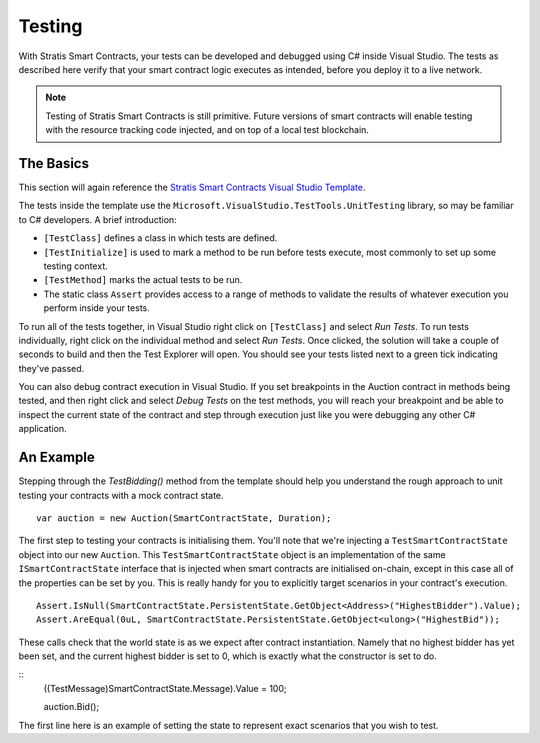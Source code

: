 ###############################
Testing
###############################

With Stratis Smart Contracts, your tests can be developed and debugged using C# inside Visual Studio. The tests as described here verify that your smart contract logic executes as intended, before you deploy it to a live network.

.. note::
  Testing of Stratis Smart Contracts is still primitive. Future versions of smart contracts will enable testing with the resource tracking code injected, and on top of a local test blockchain.

The Basics
----------

This section will again reference the `Stratis Smart Contracts Visual Studio Template <https://marketplace.visualstudio.com/items?itemName=StratisGroupLtd.StratisSmartContractsTemplate>`_.

The tests inside the template use the ``Microsoft.VisualStudio.TestTools.UnitTesting`` library, so may be familiar to C# developers. A brief introduction:

- ``[TestClass]`` defines a class in which tests are defined.
- ``[TestInitialize]`` is used to mark a method to be run before tests execute, most commonly to set up some testing context.
- ``[TestMethod]`` marks the actual tests to be run.
- The static class ``Assert`` provides access to a range of methods to validate the results of whatever execution you perform inside your tests.

To run all of the tests together, in Visual Studio right click on ``[TestClass]`` and select `Run Tests`. To run tests individually, right click on the individual method and select `Run Tests`. Once clicked, the solution will take a couple of seconds to build and then the Test Explorer will open. You should see your tests listed next to a green tick indicating they've passed.

You can also debug contract execution in Visual Studio. If you set breakpoints in the Auction contract in methods being tested, and then right click and select `Debug Tests` on the test methods, you will reach your breakpoint and be able to inspect the current state of the contract and step through execution just like you were debugging any other C# application.

An Example
----------

Stepping through the `TestBidding()` method from the template should help you understand the rough approach to unit testing your contracts with a mock contract state.

::

  var auction = new Auction(SmartContractState, Duration);

The first step to testing your contracts is initialising them. You'll note that we're injecting a ``TestSmartContractState`` object into our new ``Auction``. This ``TestSmartContractState`` object is an implementation of the same ``ISmartContractState`` interface that is injected when smart contracts are initialised on-chain, except in this case all of the properties can be set by you.
This is really handy for you to explicitly target scenarios in your contract's execution.

::

  Assert.IsNull(SmartContractState.PersistentState.GetObject<Address>("HighestBidder").Value);
  Assert.AreEqual(0uL, SmartContractState.PersistentState.GetObject<ulong>("HighestBid"));

These calls check that the world state is as we expect after contract instantiation. Namely that no highest bidder has yet been set, and the current highest bidder is set to 0, which is exactly what the constructor is set to do.

::
  ((TestMessage)SmartContractState.Message).Value = 100;

  auction.Bid();

The first line here is an example of setting the state to represent exact scenarios that you wish to test.
